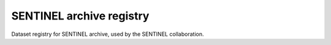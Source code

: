 SENTINEL archive registry
=========================
|unittests| |coverage| |docs|

Dataset registry for SENTINEL archive, used by the SENTINEL collaboration.

.. |unittests| image:: https://github.com/sentinel-energy/sentinel-archive-registry/workflows/Unit%20tests/badge.svg
   :target: https://github.com/sentinel-energy/sentinel-archive-registry/actions?query=workflow%3A%22Unit+tests%22

.. |coverage| image:: https://codecov.io/gh/sentinel-energy/sentinel-archive-registry/branch/master/graph/badge.svg
  :target: https://codecov.io/gh/sentinel-energy/sentinel-archive-registry

.. |docs| image:: https://github.com/sentinel-energy/sentinel-archive-registry/workflows/Publish%20docs/badge.svg
  :target: https://github.com/sentinel-energy/sentinel-archive-registry/actions?query=workflow%3A%22Publish+docs%22
